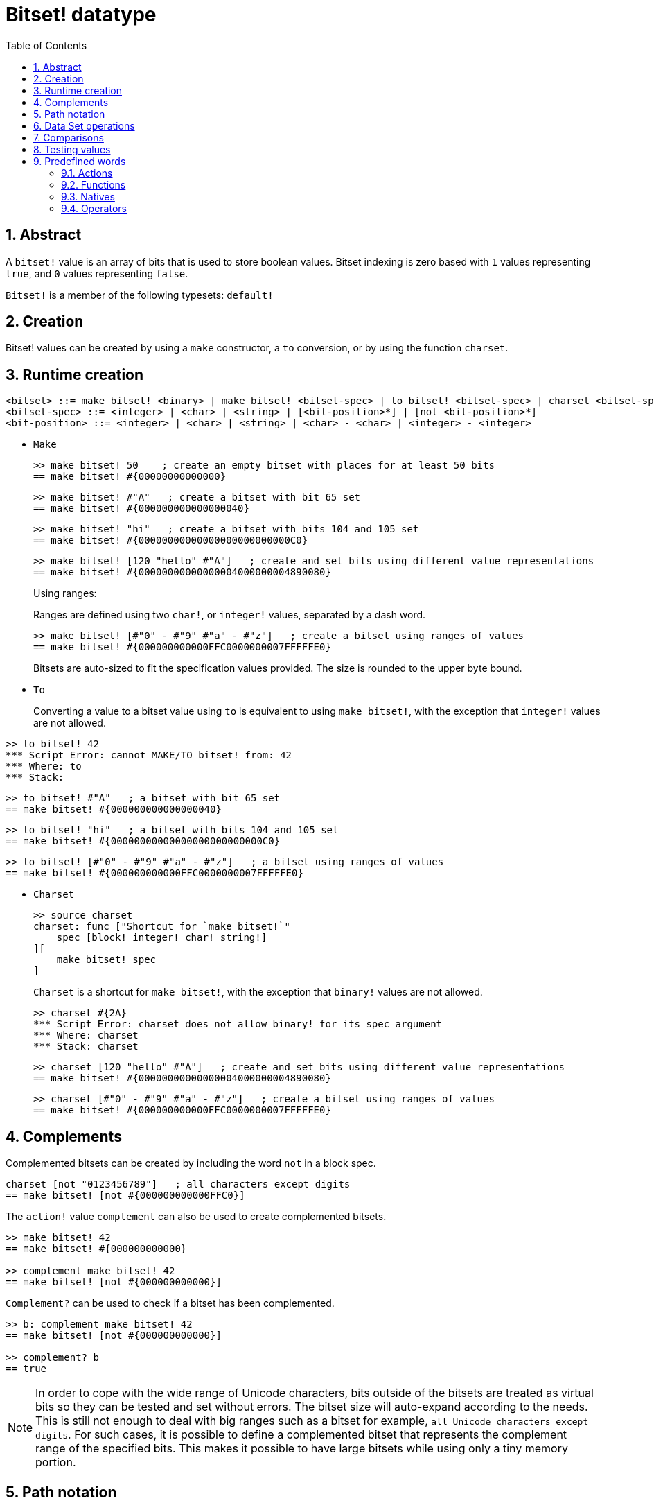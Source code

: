 = Bitset! datatype
:toc:
:numbered:

// Adapted from https://www.red-lang.org/2013/11/041-introducing-parse.html

== Abstract

A `bitset!` value is an array of bits that is used to store boolean values. Bitset indexing is zero based with `1` values representing `true`, and `0` values representing `false`.

`Bitset!` is a member of the following typesets: `default!`

== Creation

Bitset! values can be created by using a `make` constructor, a `to` conversion, or by using the function `charset`.

== Runtime creation

// from https://github.com/meijeru/red.specs-public

```
<bitset> ::= make bitset! <binary> | make bitset! <bitset-spec> | to bitset! <bitset-spec> | charset <bitset-spec>
<bitset-spec> ::= <integer> | <char> | <string> | [<bit-position>*] | [not <bit-position>*]
<bit-position> ::= <integer> | <char> | <string> | <char> - <char> | <integer> - <integer>
```

* `Make`
+

```red
>> make bitset! 50    ; create an empty bitset with places for at least 50 bits
== make bitset! #{00000000000000}
```
+
```red
>> make bitset! #"A"   ; create a bitset with bit 65 set
== make bitset! #{000000000000000040} 
```
+
```red
>> make bitset! "hi"   ; create a bitset with bits 104 and 105 set
== make bitset! #{00000000000000000000000000C0}
```
+
```red
>> make bitset! [120 "hello" #"A"]   ; create and set bits using different value representations
== make bitset! #{00000000000000004000000004890080}
```
+
Using ranges:
+
Ranges are defined using two `char!`, or `integer!` values, separated by a dash word.
+
```red
>> make bitset! [#"0" - #"9" #"a" - #"z"]   ; create a bitset using ranges of values
== make bitset! #{000000000000FFC0000000007FFFFFE0}
```
+
Bitsets are auto-sized to fit the specification values provided. The size is rounded to the upper byte bound.

* `To`
+

Converting a value to a bitset value using `to` is equivalent to using `make bitset!`, with the exception that `integer!` values are not allowed.

```red
>> to bitset! 42
*** Script Error: cannot MAKE/TO bitset! from: 42
*** Where: to
*** Stack:  
```

```red
>> to bitset! #"A"   ; a bitset with bit 65 set
== make bitset! #{000000000000000040}
```

```red
>> to bitset! "hi"   ; a bitset with bits 104 and 105 set
== make bitset! #{00000000000000000000000000C0}
```

```red
>> to bitset! [#"0" - #"9" #"a" - #"z"]   ; a bitset using ranges of values
== make bitset! #{000000000000FFC0000000007FFFFFE0}
```

* `Charset`
+

```red
>> source charset
charset: func ["Shortcut for `make bitset!`" 
    spec [block! integer! char! string!]
][
    make bitset! spec
]
```

+

`Charset` is a shortcut for `make bitset!`, with the exception that `binary!` values are not allowed.
+
```red
>> charset #{2A}
*** Script Error: charset does not allow binary! for its spec argument
*** Where: charset
*** Stack: charset  
```
+
```red
>> charset [120 "hello" #"A"]   ; create and set bits using different value representations
== make bitset! #{00000000000000004000000004890080}
```
+
```red
>> charset [#"0" - #"9" #"a" - #"z"]   ; create a bitset using ranges of values
== make bitset! #{000000000000FFC0000000007FFFFFE0}  
```

== Complements

Complemented bitsets can be created by including the word `not` in a block spec.

```red
charset [not "0123456789"]   ; all characters except digits
== make bitset! [not #{000000000000FFC0}]
```

The `action!` value `complement` can also be used to create complemented bitsets.

```red
>> make bitset! 42
== make bitset! #{000000000000}

>> complement make bitset! 42
== make bitset! [not #{000000000000}]
```

`Complement?` can be used to check if a bitset has been complemented.

```red
>> b: complement make bitset! 42
== make bitset! [not #{000000000000}]

>> complement? b
== true
```

[NOTE]
In order to cope with the wide range of Unicode characters, bits outside of the bitsets are treated as virtual bits
so they can be tested and set without errors. The bitset size will auto-expand according to the needs. 
This is still not enough to deal with big ranges such as a bitset for example, `all Unicode characters except digits`. For such cases, it is possible to define a complemented bitset that represents the complement range of the specified bits. This makes it possible to have large bitsets while using only a tiny memory portion.

== Path notation

For reading and writing single bits, use path notation.

```red
bs: charset [#"a" - #"z"]
bs/97     ; will return true
bs/40     ; will return false
bs/97: false
bs/97     ; will return false
```

== Data Set operations

The following data set operations are possible with bitset values: `difference`, `exclude`, `intersect`, `union`

```red
>> a: charset "abc"
== make bitset! #{00000000000000000000000070}

>> b: charset "ABC"
== make bitset! #{000000000000000070}
```

```red
>> difference a b
== make bitset! #{00000000000000007000000070}
```

```red
>> exclude a b
== make bitset! #{00000000000000000000000070}
```

```red
>> intersect a b
== make bitset! #{00000000000000000000000000}
```


Using `union`, you can merge two bitsets together to form a new bitset.

```
digit: charset "0123456789"
lower: charset [#"a" - #"z"]
upper: charset [#"A" - #"Z"]

letters:  union lower upper
hexa:     union upper digit
alphanum: union letters digit
```

== Comparisons

All comparators can be applied on `bitset!`: `=, ==, <>, >, <, >=, &lt;=, =?`.

== Testing values

Use `bitset?` to check if a value is of the `bitset!` datatype.

```red
>> b: make bitset! 42
== make bitset! #{000000000000}

>> bitset? b
== true
```

Use `type?` to return the datatype of a given value.

```red
>> type? b
== bitset!
```


== Predefined words

=== Actions

`and~`, `append`, `clear`, `complement`, `copy`, `find`, `insert`, `length?`, `negate`, `or~`, `pick`, `poke`, `remove`, `xor~`

=== Functions

`bitset?`, `charset`, `to-bitset`

=== Natives

`complement?`, `difference`, `exclude`, `intersect`, `union`

=== Operators

`and`, `or`, `xor`